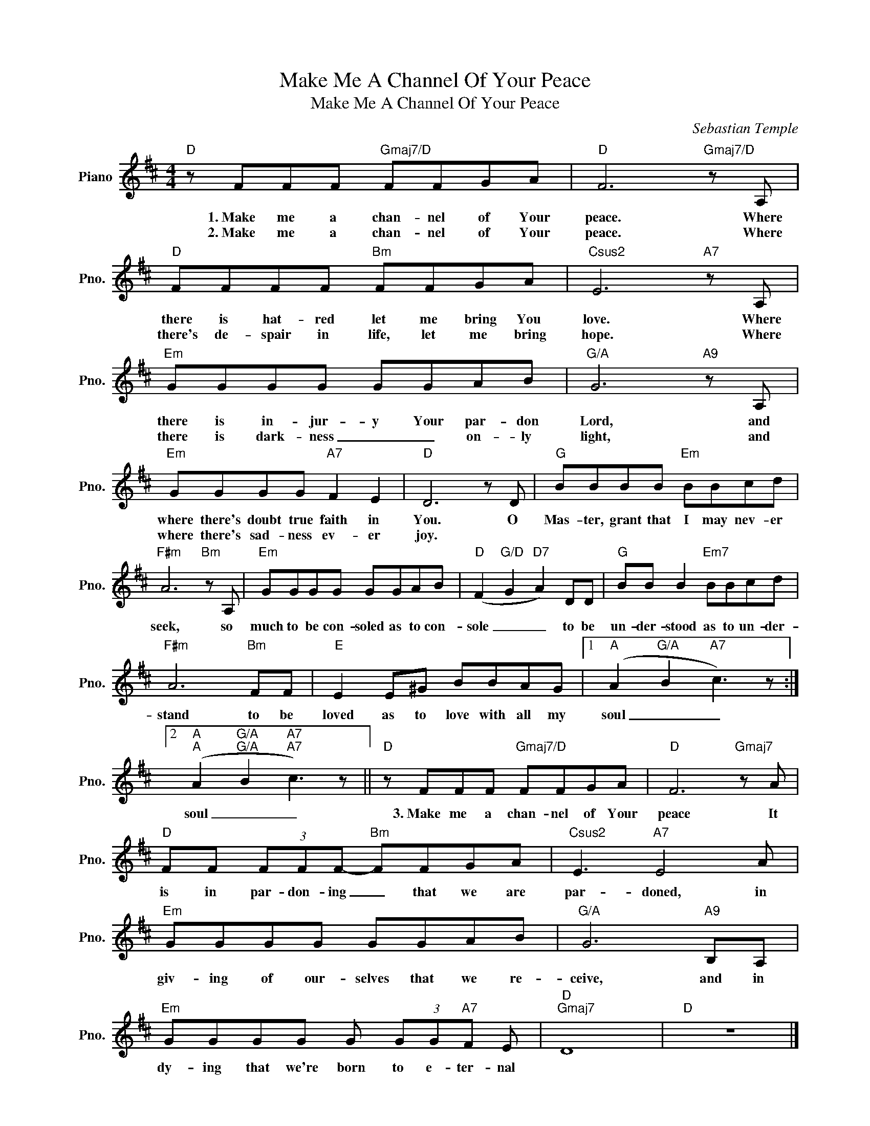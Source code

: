 X:1
T:Make Me A Channel Of Your Peace
T:Make Me A Channel Of Your Peace
C:Sebastian Temple
Z:All Rights Reserved
L:1/8
M:4/4
K:D
V:1 treble nm="Piano" snm="Pno."
%%MIDI program 0
V:1
"D" z FFF"Gmaj7/D" FFGA |"D" F6"Gmaj7/D" z A, |"D" FFFF"Bm" FFGA |"Csus2" E6"A7" z A, | %4
w: 1.~Make me a chan- nel of Your|peace. Where|there is hat- red let me bring You|love. Where|
w: 2.~Make me a chan- nel of Your|peace. Where|there's de- spair in life, let me bring|hope. Where|
"Em" GGGG GGAB |"G/A" G6"A9" z A, |"Em" GGGG"A7" F2 E2 |"D" D6 z D |"G" BBBB"Em" BBcd | %9
w: there is in- jur- y Your par- don|Lord, and|where there's doubt true faith in|You. O|Mas- ter, grant that I may nev- er|
w: there is dark- ness _ _ on- ly|light, and|where there's sad- ness ev- er|joy. *||
"F#m" A6"Bm" z A, |"Em" GGGG GGAB |"D" (F2"G/D" G2"D7" A2) DD |"G" BB B2"Em7" BBcd | %13
w: seek, so|much to be con- soled as to con-|sole _ _ to be|un- der- stood as to un- der-|
w: ||||
"F#m" A6"Bm" FF |"E" E2 E^G BBAG |1"A" (A2"G/A" B2"A7" c3) z :|2 %16
w: stand to be|loved as to love with all my|soul _ _|
w: |||
"A""A" (A2"G/A""G/A" B2"A7""A7" c3) z ||"D" z FFF"Gmaj7/D" FFGA |"D" F6"Gmaj7" z A | %19
w: soul _ _|3.~Make me a chan- nel of Your|peace It|
w: |||
"D" FF (3FFF-"Bm" FFGA |"Csus2" E3"A7" E4 A |"Em" GGGG GGAB |"G/A" G6"A9" B,A, | %23
w: is in par- don- ing _ that we are|par- doned, in|giv- ing of our- selves that we re-|ceive, and in|
w: ||||
"Em" GGGG G (3GG"A7"F E |"D""Gmaj7" D8 |"D" z8 |] %26
w: dy- ing that we're born to e- ter- nal|||
w: |||


